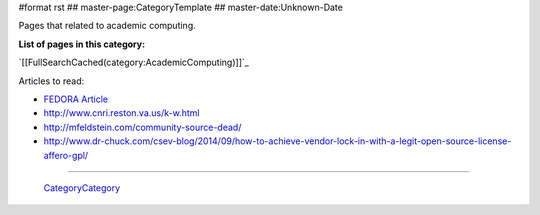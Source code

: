 #format rst
## master-page:CategoryTemplate
## master-date:Unknown-Date

Pages that related to academic computing.

**List of pages in this category:**

`[[FullSearchCached(category:AcademicComputing)]]`_

Articles to read:

* `FEDORA Article`_

* http://www.cnri.reston.va.us/k-w.html

* http://mfeldstein.com/community-source-dead/

* http://www.dr-chuck.com/csev-blog/2014/09/how-to-achieve-vendor-lock-in-with-a-legit-open-source-license-affero-gpl/

-------------------------

 CategoryCategory_

.. ############################################################################

.. _FEDORA Article: https://arxiv.org/pdf/1312.1258.pdf

.. _CategoryCategory: ../CategoryCategory

